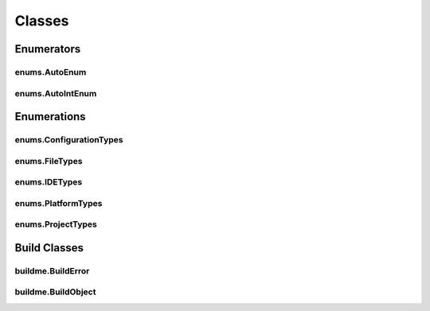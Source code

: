 Classes
=======

Enumerators
-----------

enums.AutoEnum
^^^^^^^^^^^^^^
.. doxygenclass:: makeprojects::enums::AutoEnum
    :members:

enums.AutoIntEnum
^^^^^^^^^^^^^^^^^
.. doxygenvariable:: makeprojects::enums::AutoIntEnum

Enumerations
------------

enums.ConfigurationTypes
^^^^^^^^^^^^^^^^^^^^^^^^
.. doxygenclass:: makeprojects::enums::ConfigurationTypes
    :members:

enums.FileTypes
^^^^^^^^^^^^^^^
.. doxygenclass:: makeprojects::enums::FileTypes
    :members:

enums.IDETypes
^^^^^^^^^^^^^^
.. doxygenclass:: makeprojects::enums::IDETypes
    :members:

enums.PlatformTypes
^^^^^^^^^^^^^^^^^^^
.. doxygenclass:: makeprojects::enums::PlatformTypes
    :members:

enums.ProjectTypes
^^^^^^^^^^^^^^^^^^
.. doxygenclass:: makeprojects::enums::ProjectTypes
    :members:

Build Classes
-------------

buildme.BuildError
^^^^^^^^^^^^^^^^^^
.. doxygenclass:: makeprojects::buildme::BuildError
    :members:

buildme.BuildObject
^^^^^^^^^^^^^^^^^^^
.. doxygenclass:: makeprojects::buildme::BuildObject
    :members:
